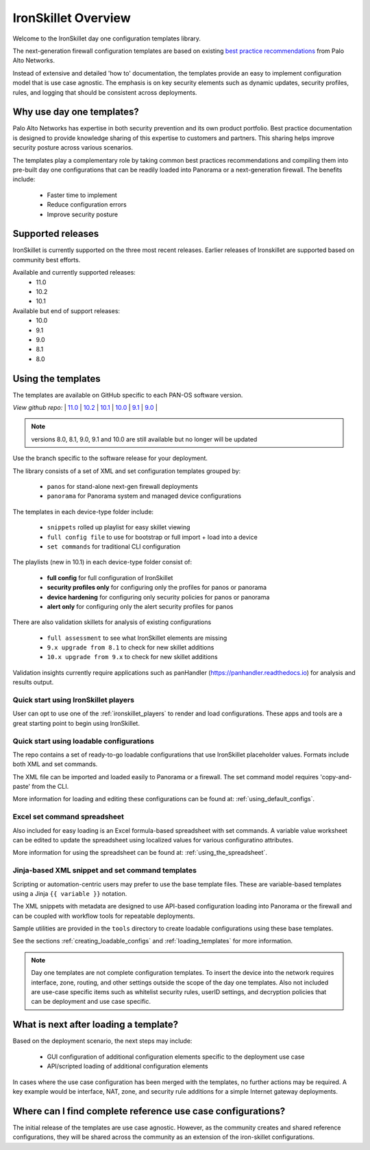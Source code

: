 IronSkillet Overview
=====================

Welcome to the IronSkillet day one configuration templates library.

The next-generation firewall configuration templates are based on existing `best practice recommendations`_
from Palo Alto Networks.

.. _best practice recommendations: https://docs.paloaltonetworks.com/best-practices


Instead of extensive and detailed 'how to' documentation, the templates provide an easy to implement
configuration model that is use case agnostic.
The emphasis is on key security elements such as dynamic updates, security profiles, rules, and logging that
should be consistent across deployments.


Why use day one templates?
--------------------------

Palo Alto Networks has expertise in both security prevention and its own product portfolio. Best practice documentation
is designed to provide knowledge sharing of this expertise to customers and partners. This sharing helps improve security posture
across various scenarios.

The templates play a complementary role by taking common best practices recommendations and compiling them into pre-built
day one configurations that can be readily loaded into Panorama or a next-generation firewall. The benefits include:

    + Faster time to implement
    + Reduce configuration errors
    + Improve security posture


Supported releases
-------------------

IronSkillet is currently supported on the three most recent releases. Earlier releases of Ironskillet are supported based
on community best efforts.

Available and currently supported releases:
    + 11.0
    + 10.2
    + 10.1

Available but end of support releases:
    + 10.0
    + 9.1
    + 9.0
    + 8.1
    + 8.0


Using the templates
-------------------

The templates are available on GitHub specific to each PAN-OS software version.

`View github repo:` |
`11.0 <https://github.com/PaloAltoNetworks/iron-skillet/tree/panos_v11.0>`_ |
`10.2 <https://github.com/PaloAltoNetworks/iron-skillet/tree/panos_v10.2>`_ |
`10.1 <https://github.com/PaloAltoNetworks/iron-skillet/tree/panos_v10.1>`_ |
`10.0 <https://github.com/PaloAltoNetworks/iron-skillet/tree/panos_v10.0>`_ |
`9.1 <https://github.com/PaloAltoNetworks/iron-skillet/tree/panos_v9.1>`_ |
`9.0 <https://github.com/PaloAltoNetworks/iron-skillet/tree/panos_v9.0>`_ |


.. Note::
    versions 8.0, 8.1, 9.0, 9.1 and 10.0 are still available but no longer will be updated

Use the branch specific to the software release for your deployment.

The library consists of a set of XML and set configuration templates grouped by:

    + ``panos`` for stand-alone next-gen firewall deployments
    + ``panorama`` for Panorama system and managed device configurations

The templates in each device-type folder include:

    + ``snippets`` rolled up playlist for easy skillet viewing
    + ``full config file`` to use for bootstrap or full import + load into a device
    + ``set commands`` for traditional CLI configuration

The playlists (new in 10.1) in each device-type folder consist of:

    + **full config** for full configuration of IronSkillet
    + **security profiles only** for configuring only the profiles for panos or panorama
    + **device hardening** for configuring only security policies for panos or panorama
    + **alert only** for configuring only the alert security profiles for panos

There are also validation skillets for analysis of existing configurations

    + ``full assessment`` to see what IronSkillet elements are missing
    + ``9.x upgrade from 8.1`` to check for new skillet additions
    + ``10.x upgrade from 9.x`` to check for new skillet additions

Validation insights currently require applications such as panHandler (https://panhandler.readthedocs.io) for
analysis and results output.

Quick start using IronSkillet players
^^^^^^^^^^^^^^^^^^^^^^^^^^^^^^^^^^^^^

User can opt to use one of the :ref:`ironskillet_players` to render and load configurations. These apps and tools
are a great starting point to begin using IronSkillet.


Quick start using loadable configurations
^^^^^^^^^^^^^^^^^^^^^^^^^^^^^^^^^^^^^^^^^

The repo contains a set of ready-to-go loadable configurations that use IronSkillet placeholder values.
Formats include both XML and set commands.

The XML file can be imported and loaded easily to Panorama or a firewall. The set command model requires 'copy-and-paste'
from the CLI.

More information for loading and editing these configurations can be found at: :ref:`using_default_configs`.

Excel set command spreadsheet
^^^^^^^^^^^^^^^^^^^^^^^^^^^^^

Also included for easy loading is an Excel formula-based spreadsheet with set commands. A variable value worksheet can be
edited to update the spreadsheet using localized values for various configuratino attributes.

More information for using the spreadsheet can be found at: :ref:`using_the_spreadsheet`.



Jinja-based XML snippet and set command templates
^^^^^^^^^^^^^^^^^^^^^^^^^^^^^^^^^^^^^^^^^^^^^^^^^

Scripting or automation-centric users may prefer to use the base template files.
These are variable-based templates using a Jinja ``{{ variable }}`` notation.

The XML snippets with metadata are designed to use API-based configuration loading into Panorama or the firewall and
can be coupled with workflow tools for repeatable deployments.

Sample utilities are provided in the ``tools`` directory to create loadable configurations using these base templates.

See the sections :ref:`creating_loadable_configs` and :ref:`loading_templates` for more information.


.. Note::
    Day one templates are not complete configuration templates. To insert the device into the network requires interface, zone, routing,
    and other settings outside the scope of the day one templates. Also not included are use-case specific items such as whitelist security rules,
    userID settings, and decryption policies that can be deployment and use case specific.


What is next after loading a template?
--------------------------------------

Based on the deployment scenario, the next steps may include:

    + GUI configuration of additional configuration elements specific to the deployment use case

    + API/scripted loading of additional configuration elements

In cases where the use case configuration has been merged with the templates, no further actions may be required.
A key example would be interface, NAT, zone, and security rule additions for a simple Internet gateway deployments.


Where can I find complete reference use case configurations?
------------------------------------------------------------

The initial release of the templates are use case agnostic.
However, as the community creates and shared reference configurations, they will be shared across the community
as an extension of the iron-skillet configurations.

